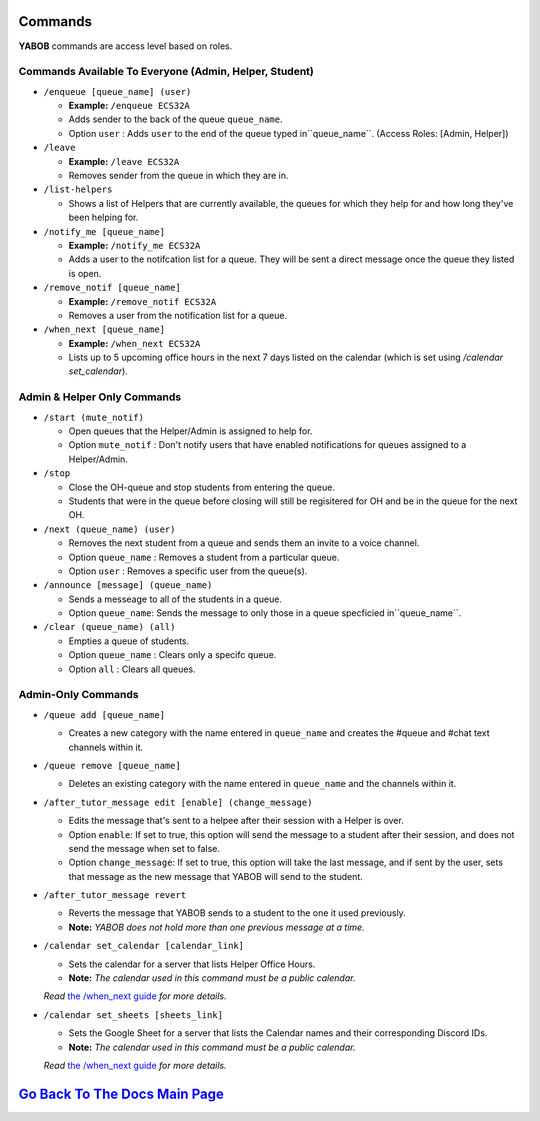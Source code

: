 Commands 
--------

**YABOB** commands are access level based on roles.

**Commands Available To Everyone (Admin, Helper, Student)**
============================================================

-  ``/enqueue [queue_name] (user)``

   -  **Example:** ``/enqueue ECS32A``
   -  Adds sender to the back of the queue ``queue_name``.
   -  Option ``user`` : Adds ``user`` to the end of the queue typed in``queue_name``. (Access Roles: [Admin, Helper])

-  ``/leave``

   -  **Example:** ``/leave ECS32A``
   -  Removes sender from the queue in which they are in.

-  ``/list-helpers``
   
   -  Shows a list of Helpers that are currently available, the queues for which they help for and how long they've been helping for.

-  ``/notify_me [queue_name]``

   -  **Example:** ``/notify_me ECS32A``
   - Adds a user to the notifcation list for a queue. They will be sent a direct message once the queue they listed is open.

-  ``/remove_notif [queue_name]``

   -  **Example:** ``/remove_notif ECS32A``
   - Removes a user from the notification list for a queue.

-  ``/when_next [queue_name]``

   -  **Example:** ``/when_next ECS32A``
   - Lists up to 5 upcoming office hours in the next 7 days listed on the calendar (which is set using `/calendar set_calendar`).

**Admin & Helper Only Commands** 
==================================================

-  ``/start (mute_notif)``

   -  Open queues that the Helper/Admin is assigned to help for.
   -  Option ``mute_notif`` : Don't notify users that have enabled notifications for queues assigned to a Helper/Admin.

-  ``/stop``

   -  Close the OH-queue and stop students from entering the queue.
   -  Students that were in the queue before closing will still be
      regisitered for OH and be in the queue for the next OH.

-  ``/next (queue_name) (user)``

   -  Removes the next student from a queue and sends them an invite to a voice channel.
   -  Option ``queue_name`` : Removes a student from a particular queue.
   -  Option ``user`` : Removes a specific user from the queue(s).

-  ``/announce [message] (queue_name)``

   - Sends a messeage to all of the students in a queue.
   - Option ``queue_name``: Sends the message to only those in a queue specficied in``queue_name``.

-  ``/clear (queue_name) (all)``

   -  Empties a queue of students.
   -  Option ``queue_name`` : Clears only a specifc queue.
   -  Option ``all`` : Clears all queues.

**Admin-Only Commands** 
=========================================

-  ``/queue add [queue_name]``

   - Creates a new category with the name entered in ``queue_name`` and creates the #queue and #chat text channels within it.

-  ``/queue remove [queue_name]``

   - Deletes an existing category with the name entered in ``queue_name`` and the channels within it.

-  ``/after_tutor_message edit [enable] (change_message)``

   - Edits the message that's sent to a helpee after their session with a Helper is over.
   - Option ``enable``: If set to true, this option will send the message to a student after their session, and does not send the message when set to false.
   - Option ``change_message``: If set to true, this option will take the last message, and if sent by the user, sets that message as the new message that YABOB will send to the student.

-  ``/after_tutor_message revert``

   - Reverts the message that YABOB sends to a student to the one it used previously. 
   - **Note:** *YABOB does not hold more than one previous message at a time.*

-  ``/calendar set_calendar [calendar_link]``

   - Sets the calendar for a server that lists Helper Office Hours.  
   - **Note:** *The calendar used in this command must be a public calendar.*
   *Read* `the /when_next guide <https://github.com/KaoushikMurugan/YABOB/blob/main/docs/when_next_guide.rst>`__ *for more details.*

-  ``/calendar set_sheets [sheets_link]``

   - Sets the Google Sheet for a server that lists the Calendar names and their corresponding Discord IDs.\
   - **Note:** *The calendar used in this command must be a public calendar.*
   *Read* `the /when_next guide <https://github.com/KaoushikMurugan/YABOB/blob/main/docs/when_next_guide.rst>`__ *for more details.*

`Go Back To The Docs Main Page <https://github.com/KaoushikMurugan/YABOB/blob/main/docs/main.rst>`__
-----------------------------------------------------------------------------------------------
